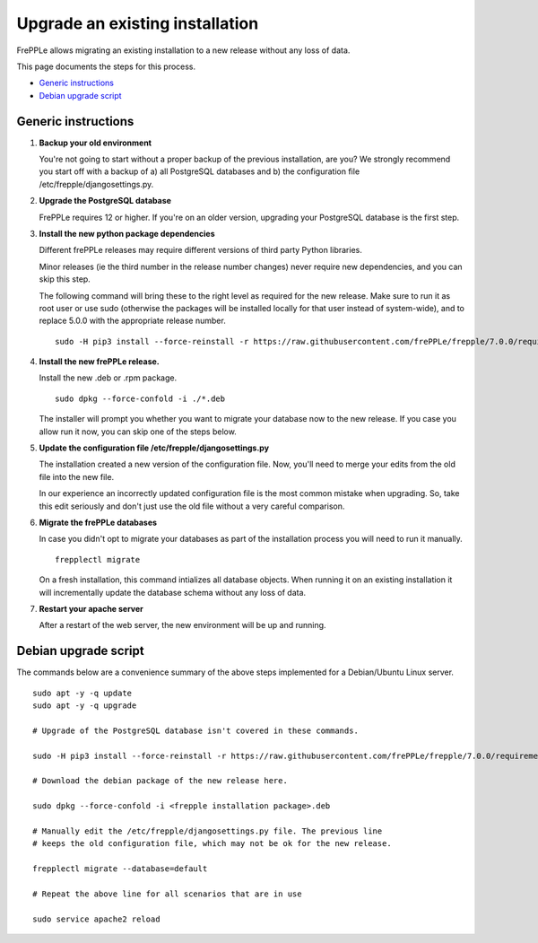 ================================
Upgrade an existing installation
================================

FrePPLe allows migrating an existing installation to a new release without any loss of data.

This page documents the steps for this process.

* `Generic instructions`_
* `Debian upgrade script`_

********************
Generic instructions
********************

#. **Backup your old environment**

   You're not going to start without a proper backup of the previous installation,
   are you? We strongly recommend you start off with a backup of a) all PostgreSQL
   databases and b) the configuration file /etc/frepple/djangosettings.py.

#. **Upgrade the PostgreSQL database**

   FrePPLe requires 12 or higher. If you're on an older version, upgrading
   your PostgreSQL database is the first step.

#. **Install the new python package dependencies**

   Different frePPLe releases may require different versions of third party
   Python libraries.

   Minor releases (ie the third number in the release number changes) never require
   new dependencies, and you can skip this step.

   The following command will bring these to the right level as required for the
   new release. Make sure to run it as root user or use sudo (otherwise the packages
   will be installed locally for that user instead of system-wide), and to replace 5.0.0
   with the appropriate release number.
   ::

      sudo -H pip3 install --force-reinstall -r https://raw.githubusercontent.com/frePPLe/frepple/7.0.0/requirements.txt


#. **Install the new frePPLe release.**

   Install the new .deb or .rpm package.
   ::

      sudo dpkg --force-confold -i ./*.deb

   The installer will prompt you whether you want to migrate your database now
   to the new release. If you case you allow run it now, you can skip one
   of the steps below.

#. **Update the configuration file /etc/frepple/djangosettings.py**

   The installation created a new version of the configuration file. Now,
   you'll need to merge your edits from the old file into the new file.

   In our experience an incorrectly updated configuration file is the most
   common mistake when upgrading. So, take this edit seriously and don't just use
   the old file without a very careful comparison.

#. **Migrate the frePPLe databases**

   In case you didn't opt to migrate your databases as part of the installation
   process you will need to run it manually.
   ::

      frepplectl migrate

   On a fresh installation, this command intializes all database objects. When
   running it on an existing installation it will incrementally update the
   database schema without any loss of data.

#. **Restart your apache server**

   After a restart of the web server, the new environment will be up and running.

*********************
Debian upgrade script
*********************

The commands below are a convenience summary of the above steps implemented for
a Debian/Ubuntu Linux server.

::

  sudo apt -y -q update
  sudo apt -y -q upgrade

  # Upgrade of the PostgreSQL database isn't covered in these commands.

  sudo -H pip3 install --force-reinstall -r https://raw.githubusercontent.com/frePPLe/frepple/7.0.0/requirements.txt

  # Download the debian package of the new release here.

  sudo dpkg --force-confold -i <frepple installation package>.deb

  # Manually edit the /etc/frepple/djangosettings.py file. The previous line
  # keeps the old configuration file, which may not be ok for the new release.

  frepplectl migrate --database=default

  # Repeat the above line for all scenarios that are in use

  sudo service apache2 reload
